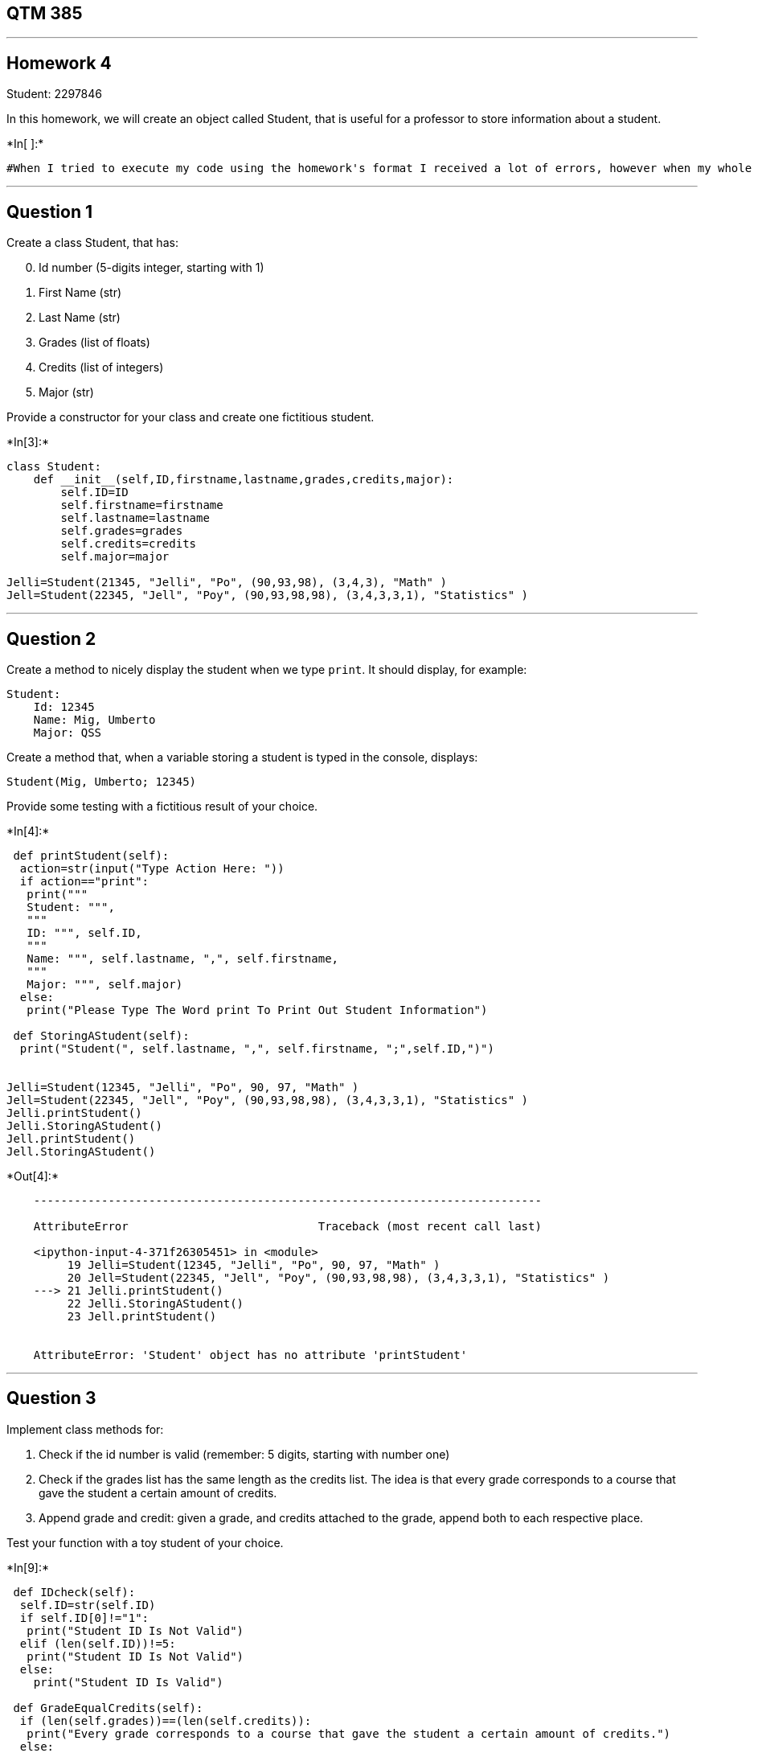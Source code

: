 == QTM 385

'''''

== Homework 4

Student: 2297846

In this homework, we will create an object called Student, that is
useful for a professor to store information about a student.


+*In[ ]:*+
[source, ipython3]
----
#When I tried to execute my code using the homework's format I received a lot of errors, however when my whole code is in one cell it works. Therefore, I pasted my code in one cell at the bottom and in the homework's format
----

'''''

== Question 1

Create a class Student, that has:

[arabic, start=0]
. Id number (5-digits integer, starting with 1)
. First Name (str)
. Last Name (str)
. Grades (list of floats)
. Credits (list of integers)
. Major (str)

Provide a constructor for your class and create one fictitious student.


+*In[3]:*+
[source, ipython3]
----
class Student:
    def __init__(self,ID,firstname,lastname,grades,credits,major):
        self.ID=ID
        self.firstname=firstname
        self.lastname=lastname
        self.grades=grades
        self.credits=credits
        self.major=major
        
Jelli=Student(21345, "Jelli", "Po", (90,93,98), (3,4,3), "Math" )
Jell=Student(22345, "Jell", "Poy", (90,93,98,98), (3,4,3,3,1), "Statistics" )
----

'''''

== Question 2

Create a method to nicely display the student when we type `print`. It
should display, for example:

....
Student:
    Id: 12345
    Name: Mig, Umberto
    Major: QSS
....

Create a method that, when a variable storing a student is typed in the
console, displays:

....
Student(Mig, Umberto; 12345)
....

Provide some testing with a fictitious result of your choice.


+*In[4]:*+
[source, ipython3]
----
 def printStudent(self):
  action=str(input("Type Action Here: "))
  if action=="print":
   print("""
   Student: """, 
   """ 
   ID: """, self.ID, 
   """
   Name: """, self.lastname, ",", self.firstname,
   """
   Major: """, self.major) 
  else: 
   print("Please Type The Word print To Print Out Student Information")
 
 def StoringAStudent(self):
  print("Student(", self.lastname, ",", self.firstname, ";",self.ID,")")


Jelli=Student(12345, "Jelli", "Po", 90, 97, "Math" )
Jell=Student(22345, "Jell", "Poy", (90,93,98,98), (3,4,3,3,1), "Statistics" )
Jelli.printStudent()
Jelli.StoringAStudent()
Jell.printStudent()
Jell.StoringAStudent()
----


+*Out[4]:*+
----

    ---------------------------------------------------------------------------

    AttributeError                            Traceback (most recent call last)

    <ipython-input-4-371f26305451> in <module>
         19 Jelli=Student(12345, "Jelli", "Po", 90, 97, "Math" )
         20 Jell=Student(22345, "Jell", "Poy", (90,93,98,98), (3,4,3,3,1), "Statistics" )
    ---> 21 Jelli.printStudent()
         22 Jelli.StoringAStudent()
         23 Jell.printStudent()


    AttributeError: 'Student' object has no attribute 'printStudent'

----

'''''

== Question 3

Implement class methods for:

[arabic]
. Check if the id number is valid (remember: 5 digits, starting with
number one)
. Check if the grades list has the same length as the credits list. The
idea is that every grade corresponds to a course that gave the student a
certain amount of credits.
. Append grade and credit: given a grade, and credits attached to the
grade, append both to each respective place.

Test your function with a toy student of your choice.


+*In[9]:*+
[source, ipython3]
----
 def IDcheck(self):
  self.ID=str(self.ID)
  if self.ID[0]!="1":
   print("Student ID Is Not Valid")
  elif (len(self.ID))!=5: 
   print("Student ID Is Not Valid")
  else:
    print("Student ID Is Valid")
    
 def GradeEqualCredits(self):
  if (len(self.grades))==(len(self.credits)):
   print("Every grade corresponds to a course that gave the student a certain amount of credits.")
  else: 
   print("Not every grade corresponds to a course that gave the student a certain amount of credits.")
 
 def Append(self):
  GradeCredit=[]
  if (len(self.grades))==(len(self.credits)):
   GradeCredit=self.grades+self.credits  
   print(GradeCredit)
  else:
   print("Grades and credits can not be appended because not every grade corresponds to a course that gave the student a certain amount of credits.")
 
Jelli=Student(21345, "Jelli", "Po", (90,93,98), (3,4,3), "Math" )
Jell=Student(22345, "Jell", "Poy", (90,93,98,98), (3,4,3,3,1), "Statistics" )
Jelli.IDcheck()
Jelli.GradeEqualCredits()
Jelli.Append()
Jell.IDcheck()
Jell.GradeEqualCredits()
Jell.Append()
----


+*Out[9]:*+
----

    ---------------------------------------------------------------------------

    AttributeError                            Traceback (most recent call last)

    <ipython-input-9-d584dccc1a52> in <module>
         24 Jelli=Student(21345, "Jelli", "Po", (90,93,98), (3,4,3), "Math" )
         25 Jell=Student(22345, "Jell", "Poy", (90,93,98,98), (3,4,3,3,1), "Statistics" )
    ---> 26 Jelli.IDcheck()
         27 Jelli.GradeEqualCredits()
         28 Jelli.Append()


    AttributeError: 'Student' object has no attribute 'IDcheck'

----

'''''

== Question 4

Create a module in the class Student that computes the unweighted
average of the student’s grades.


+*In[10]:*+
[source, ipython3]
----
 def UnweightedAvg(self):
  avg=(sum(self.grades))/(len(self.grades))
  print("Unweighted Average: ", avg)

Jelli=Student(21345, "Jelli", "Po", (90,93,98), (3,4,3), "Math" )
Jell=Student(22345, "Jell", "Poy", (90,93,98,98), (3,4,3,3,1), "Statistics" )
Jelli.UnweightedAvg() 
Jell.UnweightedAvg() 
----


+*Out[10]:*+
----

    ---------------------------------------------------------------------------

    AttributeError                            Traceback (most recent call last)

    <ipython-input-10-a2545dc00eba> in <module>
          5 Jelli=Student(21345, "Jelli", "Po", (90,93,98), (3,4,3), "Math" )
          6 Jell=Student(22345, "Jell", "Poy", (90,93,98,98), (3,4,3,3,1), "Statistics" )
    ----> 7 Jelli.UnweightedAvg()
          8 Jell.UnweightedAvg()


    AttributeError: 'Student' object has no attribute 'UnweightedAvg'

----

'''''

== Question 5

Create a module in the class Student that computes the weighted average
of the student’s grades, weighted by the credits.


+*In[11]:*+
[source, ipython3]
----
from operator import mul 

def WeightedAvg(self):
  if (len(self.grades))==(len(self.credits)):
   wavg=(sum(tuple(map(mul,self.grades,self.credits))))/(sum(self.credits))
   print("Weighted Average: ", wavg)
  else:
   print("Weighted average can not be calculated because not every grade corresponds to a course that gave the student a certain amount of credits.")

Jelli=Student(21345, "Jelli", "Po", (90,93,98,98), (3,4,3,3), "Math" )
Jell=Student(22345, "Jell", "Poy", (90,93,98,98), (3,4,3,3,1), "Statistics" )
Jelli.WeightedAvg() 
Jell.WeightedAvg() 
----


+*Out[11]:*+
----

    ---------------------------------------------------------------------------

    AttributeError                            Traceback (most recent call last)

    <ipython-input-11-480c75f5a261> in <module>
         10 Jelli=Student(21345, "Jelli", "Po", (90,93,98,98), (3,4,3,3), "Math" )
         11 Jell=Student(22345, "Jell", "Poy", (90,93,98,98), (3,4,3,3,1), "Statistics" )
    ---> 12 Jelli.WeightedAvg()
         13 Jell.WeightedAvg()


    AttributeError: 'Student' object has no attribute 'WeightedAvg'

----


+*In[12]:*+
[source, ipython3]
----
#Full Code In One Cell

from operator import mul 

class Student:
 def __init__(self,ID,firstname,lastname,grades,credits,major):
  self.ID=ID
  self.firstname=firstname
  self.lastname=lastname
  self.grades=grades
  self.credits=credits
  self.major=major

 def printStudent(self):
  action=str(input("Type Action Here: "))
  if action=="print":
   print("""
   Student: """, 
   """ 
   ID: """, self.ID, 
   """
   Name: """, self.lastname, ",", self.firstname,
   """
   Major: """, self.major) 
  else: 
   print("Please Type The Word print To Print Out Student Information")
 
 def StoringAStudent(self):
  print("Student(", self.lastname, ",", self.firstname, ";",self.ID,")")
 
 def IDcheck(self):
  self.ID=str(self.ID)
  if self.ID[0]!="1":
   print("Student ID Is Not Valid")
  elif (len(self.ID))!=5: 
   print("Student ID Is Not Valid")
  else:
    print("Student ID Is Valid")
    
 def GradeEqualCredits(self):
  if (len(self.grades))==(len(self.credits)):
   print("Every grade corresponds to a course that gave the student a certain amount of credits.")
  else: 
   print("Not every grade corresponds to a course that gave the student a certain amount of credits.")
 
 def Append(self):
  GradeCredit=[]
  if (len(self.grades))==(len(self.credits)):
   GradeCredit=self.grades+self.credits  
   print(GradeCredit)
  else:
   print("Grades and credits can not be appended because not every grade corresponds to a course that gave the student a certain amount of credits.")
 
 def UnweightedAvg(self):
  avg=(sum(self.grades))/(len(self.grades))
  print("Unweighted Average: ", avg)

 def WeightedAvg(self):
  if (len(self.grades))==(len(self.credits)):
   wavg=(sum(tuple(map(mul,self.grades,self.credits))))/(sum(self.credits))
   print("Weighted Average: ", wavg)
  else:
   print("Weighted average can not be calculated because not every grade corresponds to a course that gave the student a certain amount of credits.")

Jelli=Student(12345, "Jelli", "Po", (90,93,98,98), (3,4,3,3), "Math" )
Jelli.printStudent()
Jelli.StoringAStudent()
Jelli.IDcheck()
Jelli.GradeEqualCredits()
Jelli.Append()
Jelli.UnweightedAvg() 
Jelli.WeightedAvg() 

Jell=Student(22345, "Jell", "Poy", (90,93,98,98), (3,4,3,3,1), "Statistics" )
Jell.printStudent()
Jell.StoringAStudent()
Jell.IDcheck()
Jell.GradeEqualCredits()
Jell.Append()
Jell.UnweightedAvg() 
Jell.WeightedAvg() 
----


+*Out[12]:*+
----
Type Action Here: p
Please Type The Word print To Print Out Student Information
Student( Po , Jelli ; 12345 )
Student ID Is Valid
Every grade corresponds to a course that gave the student a certain amount of credits.
(90, 93, 98, 98, 3, 4, 3, 3)
Unweighted Average:  94.75
Weighted Average:  94.61538461538461
Type Action Here: print

   Student:   
   ID:  22345 
   Name:  Poy , Jell 
   Major:  Statistics
Student( Poy , Jell ; 22345 )
Student ID Is Not Valid
Not every grade corresponds to a course that gave the student a certain amount of credits.
Grades and credits can not be appended because not every grade corresponds to a course that gave the student a certain amount of credits.
Unweighted Average:  94.75
Weighted average can not be calculated because not every grade corresponds to a course that gave the student a certain amount of credits.
----

*That’s all, folks!*
